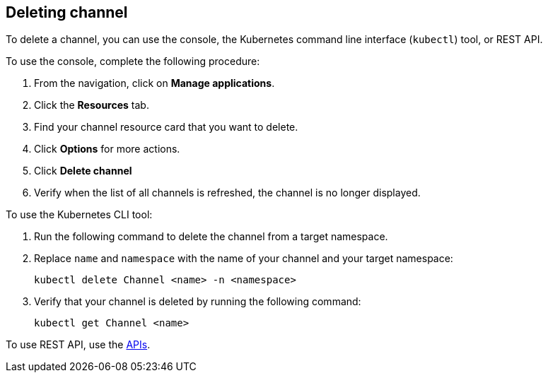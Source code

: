[#deleting-channel]
== Deleting channel

To delete a channel, you can use the console, the Kubernetes command line interface (`kubectl`) tool, or REST API.

To use the console, complete the following procedure:

. From the navigation, click on *Manage applications*.
. Click the *Resources* tab.
. Find your channel resource card that you want to delete.
. Click *Options* for more actions.
. Click *Delete channel*
. Verify when the list of all channels is refreshed, the channel is no longer displayed.

To use the Kubernetes CLI tool:

. Run the following command to delete the channel from a target namespace.
. Replace `name` and `namespace` with the name of your channel and your target namespace:
+
----
kubectl delete Channel <name> -n <namespace>
----

. Verify that your channel is deleted by running the following command:
+
----
kubectl get Channel <name>
----

To use REST API, use the link:../apis/api.adoc#apis[APIs].